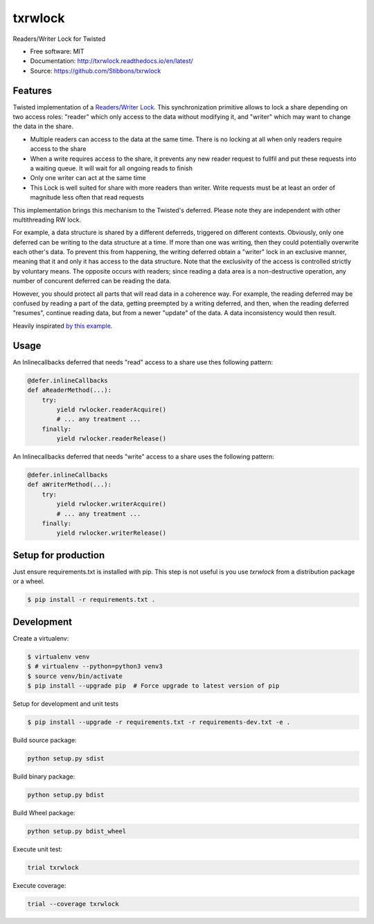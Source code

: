 ===============================
txrwlock
===============================
.. image:: https://travis-ci.org/Stibbons/txrwlock.svg?branch=master
    :target: https://travis-ci.org/Stibbons/txrwlock
.. image:: https://readthedocs.org/projects/txrwlock/badge/?version=latest
    :target: http://txrwlock.readthedocs.io/en/latest/?badge=latest
    :alt: Documentation Status
.. image:: https://coveralls.io/repos/github/Stibbons/txrwlock/badge.svg
    :target: https://coveralls.io/github/Stibbons/txrwlock
.. image:: https://badge.fury.io/py/txrwlock.svg
    :target: https://pypi.python.org/pypi/txrwlock/
    :alt: Pypi package

Readers/Writer Lock for Twisted

- Free software: MIT
- Documentation: http://txrwlock.readthedocs.io/en/latest/
- Source: https://github.com/Stibbons/txrwlock

Features
--------

Twisted implementation of a  `Readers/Writer Lock
<https://en.wikipedia.org/wiki/Readers–writer_lock>`_. This synchronization primitive allows to lock
a share depending on two access roles: "reader" which only access to the data without modifying it,
and "writer" which may want to change the data in the share.

- Multiple readers can access to the data at the same time. There is no locking at all when only
  readers require access to the share
- When a write requires access to the share, it prevents any new reader request to fullfil and put
  these requests into a waiting queue. It will wait for all ongoing reads to finish
- Only one writer can act at the same time
- This Lock is well suited for share with more readers than writer. Write requests must be at least
  an order of magnitude less often that read requests

This implementation brings this mechanism to the Twisted's deferred. Please note they are
independent with other multithreading RW lock.

For example, a data structure is shared by a different deferreds, triggered on different contexts.
Obviously, only one deferred can be writing to the data structure at a time. If more than one was
writing, then they could potentially overwrite each other's data. To prevent this from happening,
the writing deferred obtain a "writer" lock in an exclusive manner, meaning that it and only it  has
access to the data structure. Note that the exclusivity of the access is controlled strictly by
voluntary means. The opposite occurs with readers; since reading a data area is a non-destructive
operation, any number of concurent deferred can be reading the data.

However, you should protect all parts that will read data in a coherence way. For example, the
reading deferred may be confused by reading a part of the data, getting preempted by a writing
deferred, and then, when the reading deferred "resumes", continue reading data, but from a newer
"update" of the data. A data inconsistency would then result.

Heavily inspirated `by this example <http://code.activestate.com/recipes/577803-reader-writer-lock-
with-priority-for-writers/>`_.

Usage
-----

An Inlinecallbacks deferred that needs "read" access to a share use thes following pattern:

.. code-block:: python

    @defer.inlineCallbacks
    def aReaderMethod(...):
        try:
            yield rwlocker.readerAcquire()
            # ... any treatment ...
        finally:
            yield rwlocker.readerRelease()

An Inlinecallbacks deferred that needs "write" access to a share uses the following pattern:

.. code-block:: python

    @defer.inlineCallbacks
    def aWriterMethod(...):
        try:
            yield rwlocker.writerAcquire()
            # ... any treatment ...
        finally:
            yield rwlocker.writerRelease()

Setup for production
--------------------

Just ensure requirements.txt is installed with pip. This step is not useful is you use `txrwlock`
from a distribution package or a wheel.

.. code-block:: bash

    $ pip install -r requirements.txt .

Development
-----------

Create a virtualenv:

.. code-block:: bash

    $ virtualenv venv
    $ # virtualenv --python=python3 venv3
    $ source venv/bin/activate
    $ pip install --upgrade pip  # Force upgrade to latest version of pip

Setup for development and unit tests

.. code-block:: bash

    $ pip install --upgrade -r requirements.txt -r requirements-dev.txt -e .

Build source package:

.. code-block:: bash

    python setup.py sdist

Build binary package:

.. code-block:: bash

    python setup.py bdist

Build Wheel package:

.. code-block:: bash

    python setup.py bdist_wheel

Execute unit test:

.. code-block:: bash

    trial txrwlock

Execute coverage:

.. code-block:: bash

    trial --coverage txrwlock
